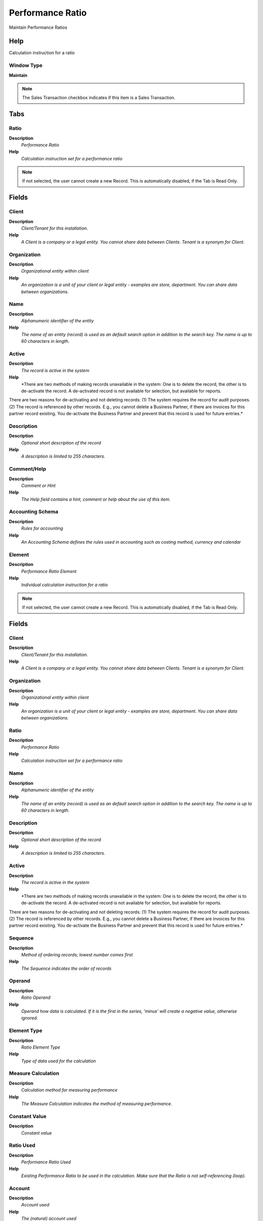 
.. _window-performanceratio:

=================
Performance Ratio
=================

Maintain Performance Ratios

Help
====
Calculation instruction for a ratio

Window Type
-----------
\ **Maintain**\ 

.. note::
    The Sales Transaction checkbox indicates if this item is a Sales Transaction.


Tabs
====

Ratio
-----
\ **Description**\ 
 \ *Performance Ratio*\ 
\ **Help**\ 
 \ *Calculation instruction set  for a performance ratio*\ 

.. note::
    If not selected, the user cannot create a new Record.  This is automatically disabled, if the Tab is Read Only.

Fields
======

Client
------
\ **Description**\ 
 \ *Client/Tenant for this installation.*\ 
\ **Help**\ 
 \ *A Client is a company or a legal entity. You cannot share data between Clients. Tenant is a synonym for Client.*\ 

Organization
------------
\ **Description**\ 
 \ *Organizational entity within client*\ 
\ **Help**\ 
 \ *An organization is a unit of your client or legal entity - examples are store, department. You can share data between organizations.*\ 

Name
----
\ **Description**\ 
 \ *Alphanumeric identifier of the entity*\ 
\ **Help**\ 
 \ *The name of an entity (record) is used as an default search option in addition to the search key. The name is up to 60 characters in length.*\ 

Active
------
\ **Description**\ 
 \ *The record is active in the system*\ 
\ **Help**\ 
 \ *There are two methods of making records unavailable in the system: One is to delete the record, the other is to de-activate the record. A de-activated record is not available for selection, but available for reports.
There are two reasons for de-activating and not deleting records:
(1) The system requires the record for audit purposes.
(2) The record is referenced by other records. E.g., you cannot delete a Business Partner, if there are invoices for this partner record existing. You de-activate the Business Partner and prevent that this record is used for future entries.*\ 

Description
-----------
\ **Description**\ 
 \ *Optional short description of the record*\ 
\ **Help**\ 
 \ *A description is limited to 255 characters.*\ 

Comment/Help
------------
\ **Description**\ 
 \ *Comment or Hint*\ 
\ **Help**\ 
 \ *The Help field contains a hint, comment or help about the use of this item.*\ 

Accounting Schema
-----------------
\ **Description**\ 
 \ *Rules for accounting*\ 
\ **Help**\ 
 \ *An Accounting Schema defines the rules used in accounting such as costing method, currency and calendar*\ 

Element
-------
\ **Description**\ 
 \ *Performance Ratio Element*\ 
\ **Help**\ 
 \ *Individual calculation instruction for a ratio*\ 

.. note::
    If not selected, the user cannot create a new Record.  This is automatically disabled, if the Tab is Read Only.

Fields
======

Client
------
\ **Description**\ 
 \ *Client/Tenant for this installation.*\ 
\ **Help**\ 
 \ *A Client is a company or a legal entity. You cannot share data between Clients. Tenant is a synonym for Client.*\ 

Organization
------------
\ **Description**\ 
 \ *Organizational entity within client*\ 
\ **Help**\ 
 \ *An organization is a unit of your client or legal entity - examples are store, department. You can share data between organizations.*\ 

Ratio
-----
\ **Description**\ 
 \ *Performance Ratio*\ 
\ **Help**\ 
 \ *Calculation instruction set  for a performance ratio*\ 

Name
----
\ **Description**\ 
 \ *Alphanumeric identifier of the entity*\ 
\ **Help**\ 
 \ *The name of an entity (record) is used as an default search option in addition to the search key. The name is up to 60 characters in length.*\ 

Description
-----------
\ **Description**\ 
 \ *Optional short description of the record*\ 
\ **Help**\ 
 \ *A description is limited to 255 characters.*\ 

Active
------
\ **Description**\ 
 \ *The record is active in the system*\ 
\ **Help**\ 
 \ *There are two methods of making records unavailable in the system: One is to delete the record, the other is to de-activate the record. A de-activated record is not available for selection, but available for reports.
There are two reasons for de-activating and not deleting records:
(1) The system requires the record for audit purposes.
(2) The record is referenced by other records. E.g., you cannot delete a Business Partner, if there are invoices for this partner record existing. You de-activate the Business Partner and prevent that this record is used for future entries.*\ 

Sequence
--------
\ **Description**\ 
 \ *Method of ordering records; lowest number comes first*\ 
\ **Help**\ 
 \ *The Sequence indicates the order of records*\ 

Operand
-------
\ **Description**\ 
 \ *Ratio Operand*\ 
\ **Help**\ 
 \ *Operand how data is calculated.  If it is the first in the series, 'minus' will create a negative value, otherwise ignored.*\ 

Element Type
------------
\ **Description**\ 
 \ *Ratio Element Type*\ 
\ **Help**\ 
 \ *Type of data used for the calculation*\ 

Measure Calculation
-------------------
\ **Description**\ 
 \ *Calculation method for measuring performance*\ 
\ **Help**\ 
 \ *The Measure Calculation indicates the method of measuring performance.*\ 

Constant Value
--------------
\ **Description**\ 
 \ *Constant value*\ 

Ratio Used
----------
\ **Description**\ 
 \ *Performance Ratio Used*\ 
\ **Help**\ 
 \ *Existing Performance Ratio to be used in the calculation.  Make sure that the Ratio is not self-referencing (loop).*\ 

Account
-------
\ **Description**\ 
 \ *Account used*\ 
\ **Help**\ 
 \ *The (natural) account used*\ 

Posting Type
------------
\ **Description**\ 
 \ *The type of posted amount for the transaction*\ 
\ **Help**\ 
 \ *The Posting Type indicates the type of amount (Actual, Budget, Reservation, Commitment, Statistical) the transaction.*\ 
